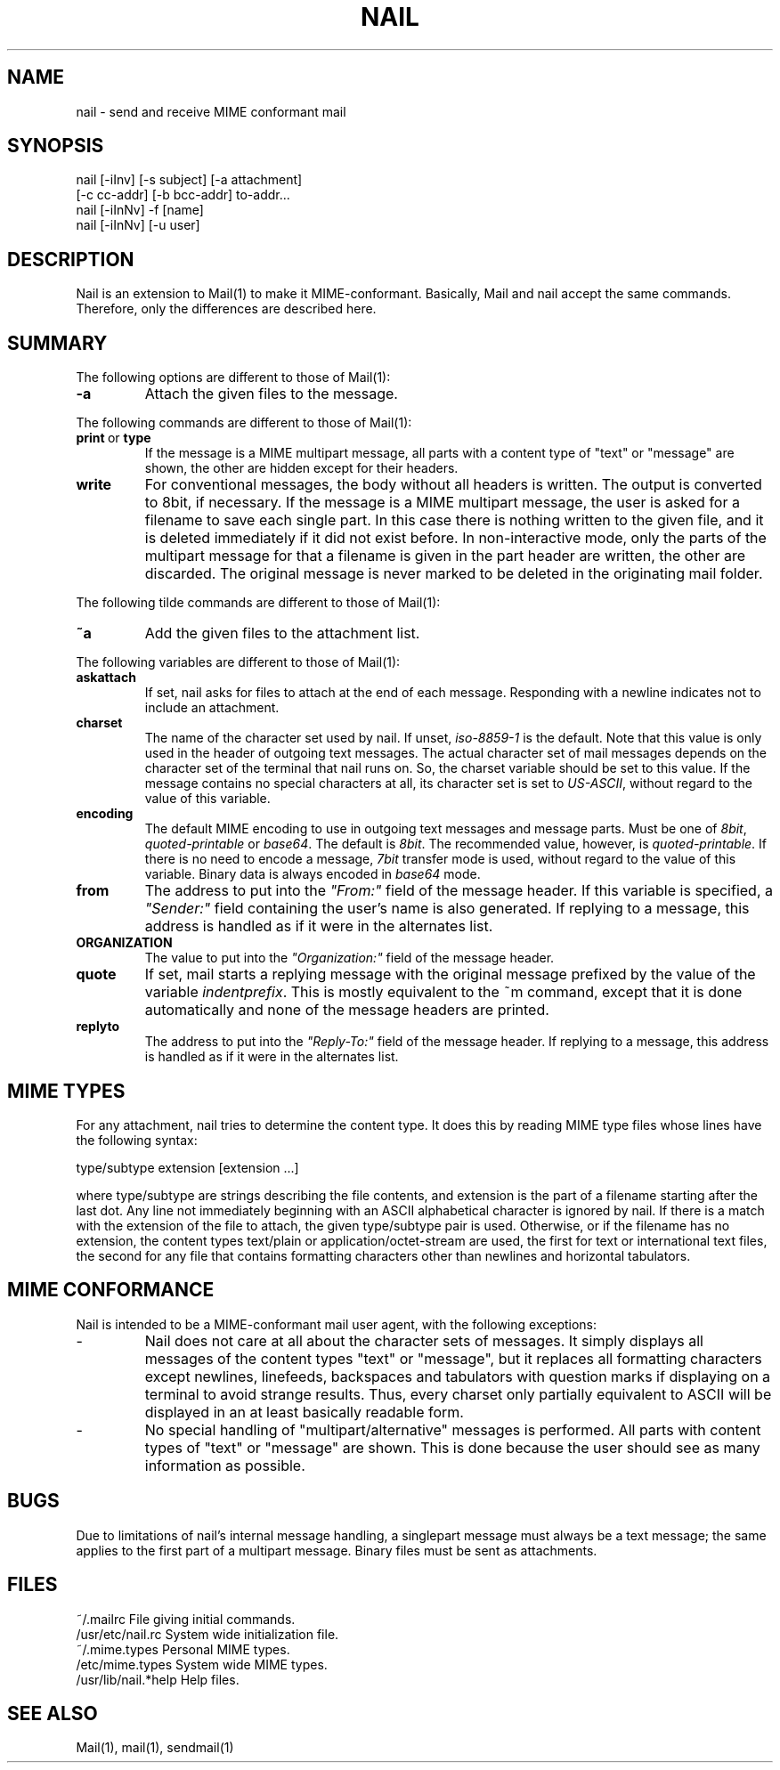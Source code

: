 .\" $Id: nail.1,v 1.3 2000/03/24 23:01:39 gunnar Exp $
.TH NAIL 1 "March 23, 2000" "Gunnar Ritter" "User Commands"
.SH NAME
nail \- send and receive MIME conformant mail
.SH SYNOPSIS
.nf
nail [-iInv] [-s subject] [-a attachment]
                 [-c cc-addr] [-b bcc-addr] to-addr...
nail [-iInNv] -f [name]
nail [-iInNv] [-u user]
.fi
.SH DESCRIPTION
Nail is an extension to Mail(1) to make it MIME-conformant. Basically,
Mail and nail accept the same commands. Therefore, only the differences
are described here.
.SH SUMMARY
The following options are different to those of Mail(1):
.TP
.B "-a"
Attach the given files to the message.
.PP
The following commands are different to those of Mail(1):
.TP
.BR print \ or \ type
If the message is a MIME multipart message, all parts with a content type
of "text" or "message" are shown, the other are hidden except for their
headers.
.TP 
.B write
For conventional messages, the body without all headers is written.
The output is converted to 8bit, if necessary.
If the message is a MIME multipart message, the user is
asked for a filename to save each single part. In this case there is
nothing written to the given file, and it is deleted immediately if it
did not exist before.
In non-interactive mode, only the parts of the multipart message
for that a filename is given in the part header are written,
the other are discarded.
The original message is never marked to be deleted in the originating
mail folder.
.PP
The following tilde commands are different to those of Mail(1):
.TP
.B ~a
Add the given files to the attachment list.
.PP
The following variables are different to those of Mail(1):
.TP
.B askattach
If set, nail asks for files to attach at the end of each message. Responding
with a newline indicates not to include an attachment.
.TP
.B charset
The name of the character set used by nail.
If unset, \fIiso-8859-1\fR is the default.
Note that this value is only used in the header of outgoing text messages.
The actual character set of mail messages depends on the character set of
the terminal that nail runs on.
So, the charset variable should be set to this value.
If the message contains no special characters at all, its character
set is set to \fIUS-ASCII\fR, without regard to the value of this variable.
.TP
.B encoding
The default MIME encoding to use in outgoing text messages and message parts.
Must be one of \fI8bit\fR, \fIquoted-printable\fR or \fIbase64\fR.
The default is \fI8bit\fR.
The recommended value, however, is \fIquoted-printable\fR.
If there is no need to encode a message, \fI7bit\fR transfer mode is
used, without regard to the value of this variable. Binary data is
always encoded in \fIbase64\fR mode.
.TP
.B from
The address to put into the \fI"From:"\fR field of the message header.
If this variable is specified, a \fI"Sender:"\fR field
containing the user's name is also generated. If replying to a message,
this address is handled as if it were in the alternates list.
.TP
.B ORGANIZATION
The value to put into the \fI"Organization:"\fR field of the message header.
.TP
.B quote
If set, mail starts a replying message with the original message prefixed
by the value of the variable \fIindentprefix\fR. This is mostly equivalent
to the ~m command, except that it is done automatically and none of the
message headers are printed.
.TP
.B replyto
The address to put into the \fI"Reply-To:"\fR field of the message header.
If replying to a message, this address is handled as if it were in the
alternates list.
.SH MIME TYPES
For any attachment, nail tries to determine the content type. It does this
by reading MIME type files whose lines have the following syntax:
.nf

       type/subtype          extension [extension ...]

.fi
where type/subtype are strings describing the file contents, and extension
is the part of a filename starting after the last dot.
Any line not immediately beginning with an ASCII alphabetical character is
ignored by nail. If there is a match with the extension of the file to
attach, the given type/subtype pair is used. Otherwise, or if the filename
has no extension, the content types text/plain or application/octet-stream
are used, the first for text or international text files, the second
for any file that contains formatting characters other than newlines
and horizontal tabulators.
.SH MIME CONFORMANCE
Nail is intended to be a MIME-conformant mail user agent, with the
following exceptions:
.TP
-
Nail does not care at all about the character sets of messages. It simply
displays all messages of the content types "text" or "message", but it
replaces all formatting characters except newlines, linefeeds, backspaces
and tabulators with question marks if displaying on a terminal to avoid
strange results. Thus, every charset only partially equivalent to ASCII
will be displayed in an at least basically readable form.
.TP
-
No special handling of "multipart/alternative" messages is performed.
All parts with content types of "text" or "message" are shown.
This is done because the user should see as many information as possible.
.SH BUGS
.PP
Due to limitations of nail's internal message handling, a singlepart
message must always be a text message; the same applies to the first part
of a multipart message. Binary files must be sent as attachments.
.SH FILES
.nf
    ~/.mailrc                 File giving initial commands.
    /usr/etc/nail.rc          System wide initialization file.
    ~/.mime.types             Personal MIME types.
    /etc/mime.types           System wide MIME types.
    /usr/lib/nail.*help       Help files.
.fi
.SH "SEE ALSO"
Mail(1), mail(1), sendmail(1)
